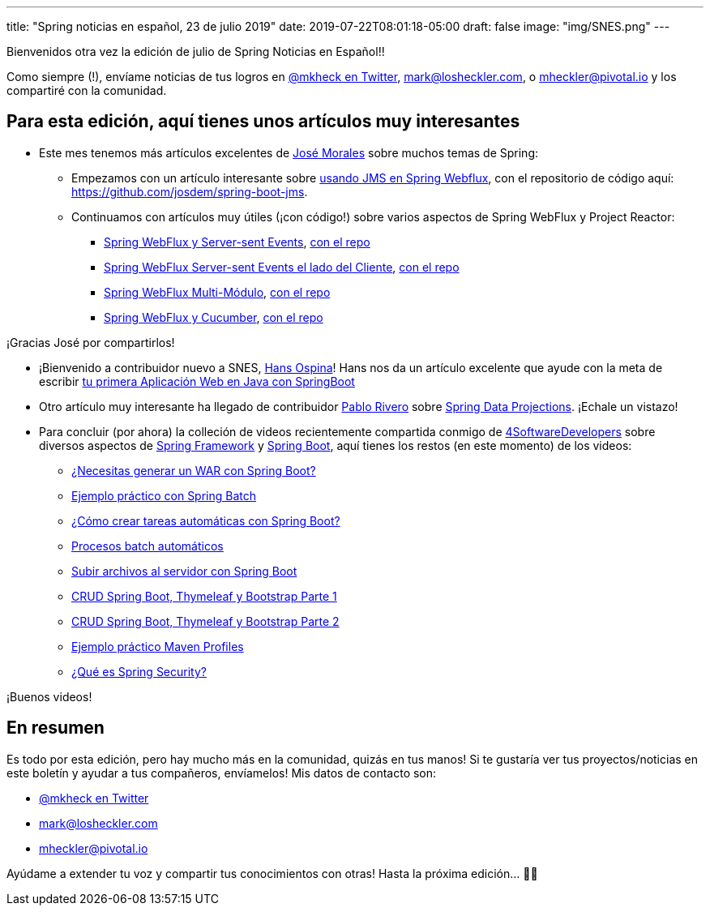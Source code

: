 ---
title: "Spring noticias en español, 23 de julio 2019"
date: 2019-07-22T08:01:18-05:00
draft: false
image: "img/SNES.png"
---

Bienvenidos otra vez la edición de julio de Spring Noticias en Español!!

Como siempre (!), envíame noticias de tus logros en link:https://twitter.com/mkheck[@mkheck en Twitter], mailto:mark@losheckler.com[], o mailto:mheckler@pivotal.io[] y los compartiré con la comunidad.

== Para esta edición, aquí tienes unos artículos muy interesantes

* Este mes tenemos más artículos excelentes de link:https://twitter.com/josdem[José Morales] sobre muchos temas de Spring:

** Empezamos con un artículo interesante sobre link:https://josdem.io/techtalk/spring/spring_boot_jms_es/[usando JMS en Spring Webflux], con el repositorio de código aquí: https://github.com/josdem/spring-boot-jms.

** Continuamos con artículos muy útiles (¡con código!) sobre varios aspectos de Spring WebFlux y Project Reactor:

*** link:https://josdem.io/techtalk/spring/spring_boot_sse_es/[Spring WebFlux y Server-sent Events], link:https://github.com/josdem/spring-boot-sse[con el repo]
*** link:https://josdem.io/techtalk/spring/spring_boot_sse_client_es/[Spring WebFlux Server-sent Events el lado del Cliente], link:https://github.com/josdem/spring-boot-sse-client[con el repo]
*** link:https://josdem.io/techtalk/spring/spring_webflux_modules_es/[Spring WebFlux Multi-Módulo], link:https://github.com/josdem/spring-boot-modules[con el repo]
*** link:https://josdem.io/techtalk/spring/spring_webflux_cucumber_es/[Spring WebFlux y Cucumber], link:https://github.com/josdem/spring-webflux-cucumber[con el repo]

¡Gracias José por compartirlos!

* ¡Bienvenido a contribuidor nuevo a SNES, link:https://twitter.com/hansospina[Hans Ospina]! Hans nos da un artículo excelente que ayude con la meta de escribir link:https://hansospina.com/2019/07/04/tu-primera-aplicacion-web-en-java-con-springboot/[tu primera Aplicación Web en Java con SpringBoot]

* Otro artículo muy interesante ha llegado de contribuidor link:https://twitter.com/cocoriv[Pablo Rivero] sobre
link:https://somospnt.com/blog/71-spring-data-projections[Spring Data Projections]. ¡Echale un vistazo!

* Para concluir (por ahora) la colleción de videos recientemente compartida conmigo de link:https://twitter.com/4sdevelopers[4SoftwareDevelopers] sobre diversos aspectos de link:https://spring.io/projects/spring-framework[Spring Framework] y link:https://spring.io/projects/spring-boot[Spring Boot], aquí tienes los restos (en este momento) de los videos:

** link:https://youtu.be/sUYz5yZJBic[¿Necesitas generar un WAR con Spring Boot?]
** link:https://youtu.be/5SW_lsPzNr0[Ejemplo práctico con Spring Batch]
** link:https://youtu.be/8XFohnrtqIE[¿Cómo crear tareas automáticas con Spring Boot?]
** link:https://youtu.be/SHs4sBFGkao[Procesos batch automáticos]
** link:https://youtu.be/BmL_THqZLEA[Subir archivos al servidor con Spring Boot]
** link:https://youtu.be/d3lM3w0bl3A[CRUD Spring Boot, Thymeleaf y Bootstrap Parte 1]
** link:https://youtu.be/ba8arWqyTAw[CRUD Spring Boot, Thymeleaf y Bootstrap Parte 2]
** link:https://youtu.be/8GqaysG8m6M[Ejemplo práctico Maven Profiles]
** link:https://youtu.be/fJoZicPVuTI[¿Qué es Spring Security?]

¡Buenos videos!

== En resumen

Es todo por esta edición, pero hay mucho más en la comunidad, quizás en tus manos! Si te gustaría ver tus proyectos/noticias en este boletín y ayudar a tus compañeros, envíamelos! Mis datos de contacto son:

* link:https://twitter.com/mkheck[@mkheck en Twitter]
* mailto:mark@losheckler.com[]
* mailto:mheckler@pivotal.io[]

Ayúdame a extender tu voz y compartir tus conocimientos con otras! Hasta la próxima edición... 👋😃